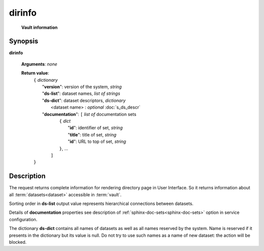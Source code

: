 dirinfo
=======
        **Vault information**
        
.. index:: 
    dirinfo; request
    
Synopsis
--------
**dirinfo** 

    **Arguments**: *none*

    **Return value**: 
        .. index::
            version; property of dirinfo
            ds-list; property of dirinfo
            ds-dict; property of dirinfo
    
        | ``{`` *dictionary*
        |       "**version**": version of the system, *string*
        |       "**ds-list**": dataset names, *list of strings*
        |       "**ds-dict**": dataset descriptors, *dictionary*
        |             <dataset name> : *optional* :doc:`s_ds_descr`
        |       "**documentation**": ``[`` *list of* documentation sets
        |                    ``{`` *dict*
        |                         "**id**":    identifier of set, *string*
        |                         "**title**": title of set, *string*
        |                         "**id**": URL to top of set, *string*
        |                    ``}``, ...  
        |               ``]``
        | ``}``


Description
-----------
The request returns complete information for rendering directory page in User Interface. So it returns information about all :term:`datasets<dataset>` accessible in :term:`vault`.

Sorting order in **ds-list** output value represents hierarchical connections between datasets.

Details of **documentation** properties see description of :ref:`sphinx-doc-sets<sphinx-doc-sets>` option in service configuration.

.. _ReservedDSNames:

The dictionary **ds-dict** contains all names of datasets as well as all names reserved by the system. Name is reserved if it presents in the dictionary but its value is null. Do not try to use such names as a name of new dataset: the action will be blocked.
